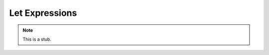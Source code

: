 .. _let-expressions:

***************
Let Expressions
***************

.. note::
   This is a stub.
